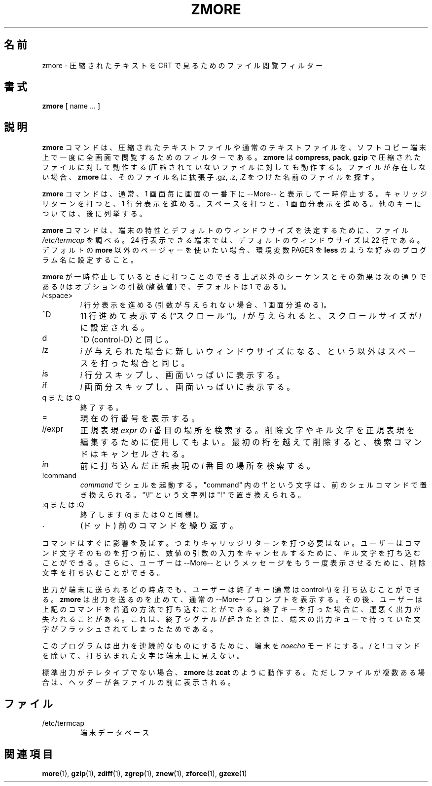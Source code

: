 .\"*******************************************************************
.\"
.\" This file was generated with po4a. Translate the source file.
.\"
.\"*******************************************************************
.\"
.\" Japanese Version Copyright (c) 1993-2012, 2022
.\" NetBSD jman proj., Yuichi SATO and Akihiro Motoki
.\"         all rights reserved.
.\" Translated 1993-10-15, NetBSD jman proj. <jman@spa.is.uec.ac.jp>
.\" Updated 2000-06-10, Yuichi SATO <sato@complex.eng.hokudai.ac.jp>
.\" Updated 2012-04-20, Akihiro Motoki <amotoki@gmail.com>, gzip 1.4
.\" Updated 2022-05-13, Akihiro Motoki <amotoki@gmail.com>, gzip 1.12
.\"
.TH ZMORE 1   
.SH 名前
zmore \- 圧縮されたテキストを CRT で見るためのファイル閲覧フィルター
.SH 書式
\fBzmore\fP [ name ...  ]
.SH 説明
\fBzmore\fP コマンドは、 圧縮されたテキストファイルや通常のテキストファイルを、
ソフトコピー端末上で一度に全画面で閲覧するためのフィルターである。 \fBzmore\fP は \fBcompress\fP, \fBpack\fP, \fBgzip\fP
で圧縮されたファイルに対して動作する (圧縮されていないファイルに対しても動作する)。 ファイルが存在しない場合、 \fBzmore\fP は、
そのファイル名に拡張子 .gz, .z, .Z をつけた名前のファイルを探す。
.PP
\fBzmore\fP コマンドは、 通常、 1 画面毎に画面の一番下に \-\-More\-\- と表示して一時停止する。 キャリッジリターンを打つと、 1
行分表示を進める。 スペースを打つと、 1 画面分表示を進める。 他のキーについては、 後に列挙する。
.PP
\fBzmore\fP コマンドは、 端末の特性とデフォルトのウィンドウサイズを決定するために、 ファイル \fI/etc/termcap\fP を調べる。 24
行表示できる端末では、 デフォルトのウィンドウサイズは 22 行である。 デフォルトの \fBmore\fP 以外のページャーを使いたい場合、 環境変数
PAGER を \fBless\fP のような好みのプログラム名に設定すること。
.PP
\fBzmore\fP が一時停止しているときに打つことのできる上記以外のシーケンスとその効果は次の通りである (\fIi\fP はオプションの引数 (整数値)
で、 デフォルトは 1 である)。
.PP
.IP \fIi\^\fP<space>
\fIi\fP 行分表示を進める (引数が与えられない場合、 1 画面分進める)。
.PP
.IP ^D
11 行進めて表示する (\*(lqスクロール\*(rq)。 \fIi\fP が与えられると、 スクロールサイズが \fIi\fP に設定される。
.PP
.IP d
^D (control\-D) と同じ。
.PP
.IP \fIi\^\fPz
\fIi\fP が与えられた場合に新しいウィンドウサイズになる、 という以外はスペースを打った場合と同じ。
.PP
.IP \fIi\^\fPs
\fIi\fP 行分スキップし、 画面いっぱいに表示する。
.PP
.IP \fIi\^\fPf
\fIi\|\fP 画面分スキップし、 画面いっぱいに表示する。
.PP
.IP "q または Q"
終了する。
.PP
.IP =
現在の行番号を表示する。
.PP
.IP \fIi\fP/expr
正規表現 \fIexpr\fP の \fIi\^\fP 番目の場所を検索する。 削除文字やキル文字を正規表現を編集するために使用してもよい。
最初の桁を越えて削除すると、 検索コマンドはキャンセルされる。
.PP
.IP \fIi\^\fPn
前に打ち込んだ正規表現の \fIi\^\fP 番目の場所を検索する。
.PP
.IP !command
\fIcommand\fP でシェルを起動する。 "command" 内の `!' という文字は、 前のシェルコマンドで置き換えられる。 "\e!"
という文字列は "!" で置き換えられる。
.PP
.IP ":q または :Q"
終了します (q または Q と同様)。
.PP
.IP .
(ドット) 前のコマンドを繰り返す。
.PP
コマンドはすぐに影響を及ぼす。 つまりキャリッジリターンを打つ必要はない。 ユーザーはコマンド文字そのものを打つ前に、
数値の引数の入力をキャンセルするために、 キル文字を打ち込むことができる。 さらに、 ユーザーは \-\-More\-\- というメッセージを
もう一度表示させるために、 削除文字を打ち込むことができる。
.PP
出力が端末に送られるどの時点でも、 ユーザーは終了キー (通常は control\-\e) を 打ち込むことができる。 \fBzmore\fP
は出力を送るのを止めて、 通常の \-\-More\-\- プロンプトを表示する。 その後、 ユーザーは上記のコマンドを普通の方法で打ち込むことができる。
終了キーを打った場合に、 運悪く出力が失われることがある。 これは、 終了シグナルが起きたときに、
端末の出力キューで待っていた文字がフラッシュされてしまったためである。
.PP
このプログラムは出力を連続的なものにするために、 端末を \fInoecho\fP モードにする。 / と ! コマンドを除いて、
打ち込まれた文字は端末上に見えない。
.PP
標準出力がテレタイプでない場合、 \fBzmore\fP は \fBzcat\fP のように動作する。 ただしファイルが複数ある場合は、
ヘッダーが各ファイルの前に表示される。
.SH ファイル
.TP 
/etc/termcap
端末データベース
.SH 関連項目
\fBmore\fP(1), \fBgzip\fP(1), \fBzdiff\fP(1), \fBzgrep\fP(1), \fBznew\fP(1), \fBzforce\fP(1),
\fBgzexe\fP(1)
